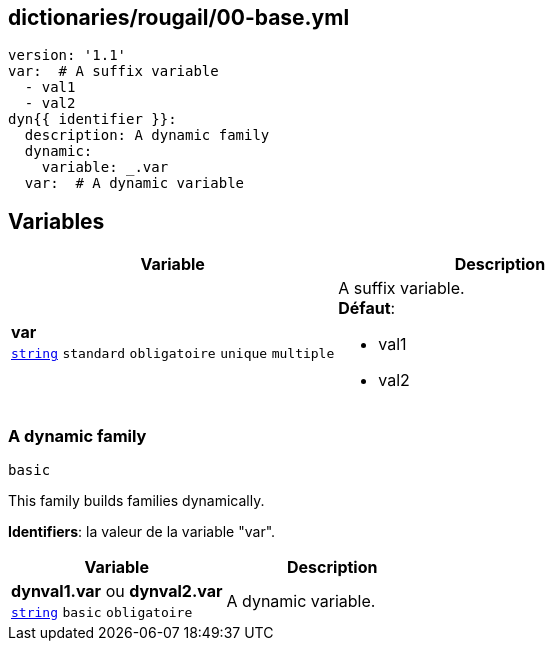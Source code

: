 == dictionaries/rougail/00-base.yml

[,yaml]
----
version: '1.1'
var:  # A suffix variable
  - val1
  - val2
dyn{{ identifier }}:
  description: A dynamic family
  dynamic:
    variable: _.var
  var:  # A dynamic variable
----
== Variables

[cols="107a,107a",options="header"]
|====
| Variable                                                                                                  | Description                                                                                               
| 
**var** +
`https://rougail.readthedocs.io/en/latest/variable.html#variables-types[string]` `standard` `obligatoire` `unique` `multiple`                                                                                                           | 
A suffix variable. +
**Défaut**: 

* val1
* val2                                                                                                           
|====

=== A dynamic family

`basic`


This family builds families dynamically.

**Identifiers**: la valeur de la variable "var".

[cols="107a,107a",options="header"]
|====
| Variable                                                                                                  | Description                                                                                               
| 
**dynval1.var** ou **dynval2.var** +
`https://rougail.readthedocs.io/en/latest/variable.html#variables-types[string]` `basic` `obligatoire`                                                                                                           | 
A dynamic variable.                                                                                                           
|====


